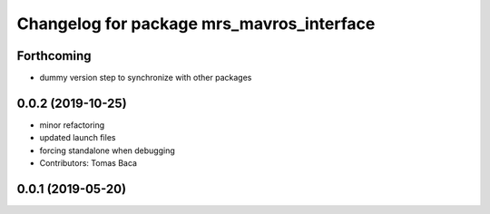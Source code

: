 ^^^^^^^^^^^^^^^^^^^^^^^^^^^^^^^^^^^^^^^^^^
Changelog for package mrs_mavros_interface
^^^^^^^^^^^^^^^^^^^^^^^^^^^^^^^^^^^^^^^^^^

Forthcoming
-----------

* dummy version step to synchronize with other packages

0.0.2 (2019-10-25)
------------------
* minor refactoring
* updated launch files
* forcing standalone when debugging
* Contributors: Tomas Baca

0.0.1 (2019-05-20)
------------------
